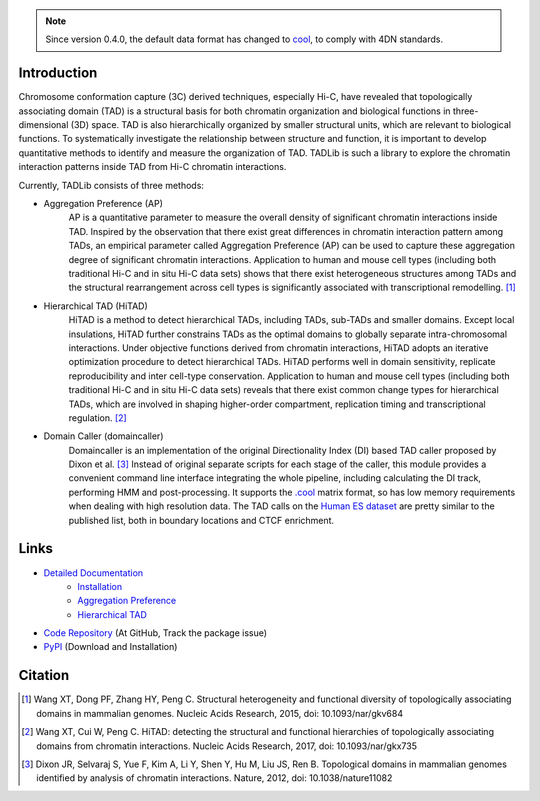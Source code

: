 .. note:: Since version 0.4.0, the default data format has changed to `cool <https://github.com/mirnylab/cooler>`_,
   to comply with 4DN standards.


Introduction
============
Chromosome conformation capture (3C) derived techniques, especially Hi-C, have
revealed that topologically associating domain (TAD) is a structural basis for
both chromatin organization and biological functions in three-dimensional (3D)
space. TAD is also hierarchically organized by smaller structural units, which
are relevant to biological functions. To systematically investigate the relationship
between structure and function, it is important to develop quantitative methods to
identify and measure the organization of TAD. TADLib is such a library to explore
the chromatin interaction patterns inside TAD from Hi-C chromatin interactions.

Currently, TADLib consists of three methods:

- Aggregation Preference (AP)
    AP is a quantitative parameter to measure the overall density of significant
    chromatin interactions inside TAD. Inspired by the observation that there exist
    great differences in chromatin interaction pattern among TADs, an empirical
    parameter called Aggregation Preference (AP) can be used to capture these
    aggregation degree of significant chromatin interactions. Application to human
    and mouse cell types (including both traditional Hi-C and in situ Hi-C data sets)
    shows that there exist heterogeneous structures among TADs and the structural
    rearrangement across cell types is significantly associated with transcriptional
    remodelling. [1]_
- Hierarchical TAD (HiTAD)
    HiTAD is a method to detect hierarchical TADs, including TADs, sub-TADs and
    smaller domains. Except local insulations, HiTAD further constrains TADs as the
    optimal domains to globally separate intra-chromosomal interactions. Under
    objective functions derived from chromatin interactions, HiTAD adopts an iterative
    optimization procedure to detect hierarchical TADs. HiTAD performs well in domain
    sensitivity, replicate reproducibility and inter cell-type conservation. Application
    to human and mouse cell types (including both traditional Hi-C and in situ Hi-C data
    sets) reveals that there exist common change types for hierarchical TADs, which are
    involved in shaping higher-order compartment, replication timing and transcriptional
    regulation. [2]_
- Domain Caller (domaincaller)
    Domaincaller is an implementation of the original Directionality Index (DI) based
    TAD caller proposed by Dixon et al. [3]_ Instead of original separate scripts for
    each stage of the caller, this module provides a convenient command line interface
    integrating the whole pipeline, including calculating the DI track, performing HMM
    and post-processing. It supports the `.cool <https://github.com/mirnylab/cooler>`_
    matrix format, so has low memory requirements when dealing with high resolution data.
    The TAD calls on the `Human ES dataset <http://chromosome.sdsc.edu/mouse/hi-c/hESC.tar.gz>`_
    are pretty similar to the published list, both in boundary locations and CTCF enrichment.
    

Links
=====
- `Detailed Documentation <https://xiaotaowang.github.io/TADLib/>`_
    - `Installation <https://xiaotaowang.github.io/TADLib/install.html>`_
    - `Aggregation Preference <https://xiaotaowang.github.io/TADLib/calfea.html>`_
    - `Hierarchical TAD <https://xiaotaowang.github.io/TADLib/hitad.html>`_
- `Code Repository <https://github.com/XiaoTaoWang/TADLib>`_ (At GitHub, Track the package issue)
- `PyPI <https://pypi.python.org/pypi/TADLib>`_ (Download and Installation)
	
Citation
========
.. [1] Wang XT, Dong PF, Zhang HY, Peng C. Structural heterogeneity and functional diversity
   of topologically associating domains in mammalian genomes. Nucleic Acids Research, 2015,
   doi: 10.1093/nar/gkv684

.. [2] Wang XT, Cui W, Peng C. HiTAD: detecting the structural and functional hierarchies of
   topologically associating domains from chromatin interactions. Nucleic Acids Research, 2017,
   doi: 10.1093/nar/gkx735

.. [3] Dixon JR, Selvaraj S, Yue F, Kim A, Li Y, Shen Y, Hu M, Liu JS, Ren B. Topological domains
   in mammalian genomes identified by analysis of chromatin interactions. Nature, 2012,
   doi: 10.1038/nature11082
